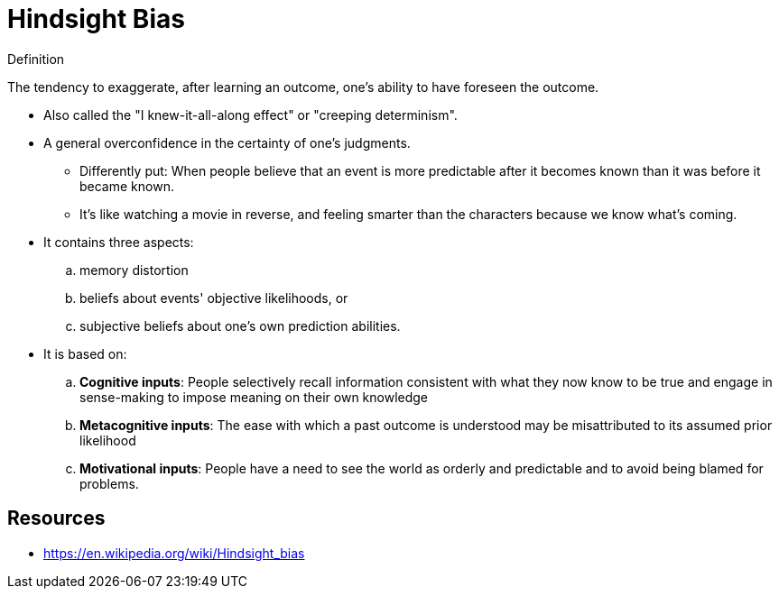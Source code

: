 = Hindsight Bias

.Definition
****
The tendency to exaggerate, after learning an outcome, one's ability to have foreseen the outcome.
****

* Also called the "I knew-it-all-along effect" or "creeping determinism".
* A general overconfidence in the certainty of one's judgments.
** Differently put: When people believe that an event is more predictable after it becomes known than it was before it became known.
** It's like watching a movie in reverse, and feeling smarter than the characters because we know what's coming.
* It contains three aspects:
.. memory distortion
.. beliefs about events' objective likelihoods, or
.. subjective beliefs about one's own prediction abilities.
* It is based on:
.. *Cognitive inputs*: People selectively recall information consistent with what they now know to be true and engage in sense-making to impose meaning on their own knowledge
.. *Metacognitive inputs*: The ease with which a past outcome is understood may be misattributed to its assumed prior likelihood
.. *Motivational inputs*: People have a need to see the world as orderly and predictable and to avoid being blamed for problems.

== Resources

* https://en.wikipedia.org/wiki/Hindsight_bias
